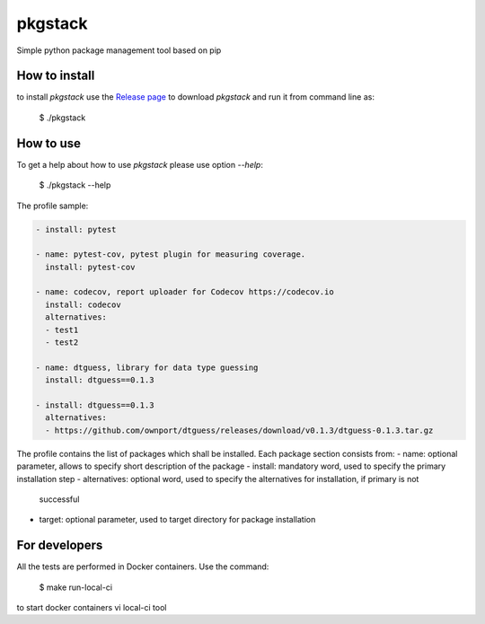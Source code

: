 pkgstack
===========

.. image:: https://travis-ci.org/ownport/pkgstack.svg?branch=master
   :target: https://travis-ci.org/ownport/pkgstack
.. image:: https://codecov.io/gh/ownport/pkgstack/branch/master/graph/badge.svg
   :target: https://codecov.io/gh/ownport/pkgstack

Simple python package management tool based on pip

How to install
--------------

to install `pkgstack` use the `Release page <https://github.com/ownport/pkgstack/releases>`_
to download `pkgstack` and run it from command line as:

    $ ./pkgstack


How to use
----------

To get a help about how to use `pkgstack` please use option `--help`:

    $ ./pkgstack --help

The profile sample:

.. code-block:: yaml

    - install: pytest

    - name: pytest-cov, pytest plugin for measuring coverage.
      install: pytest-cov

    - name: codecov, report uploader for Codecov https://codecov.io
      install: codecov
      alternatives:
      - test1
      - test2

    - name: dtguess, library for data type guessing
      install: dtguess==0.1.3

    - install: dtguess==0.1.3
      alternatives:
      - https://github.com/ownport/dtguess/releases/download/v0.1.3/dtguess-0.1.3.tar.gz


The profile contains the list of packages which shall be installed. Each package section consists from:
- name: optional parameter, allows to specify short description of the package
- install: mandatory word, used to specify the primary installation step
- alternatives: optional word, used to specify the alternatives for installation, if primary is not
        successful
- target: optional parameter, used to target directory for package installation



For developers
--------------

All the tests are performed in Docker containers. Use the command:

    $ make run-local-ci

to start docker containers vi local-ci tool

.. _Packaging and Distributing Projects: https://packaging.python.org/distributing/

